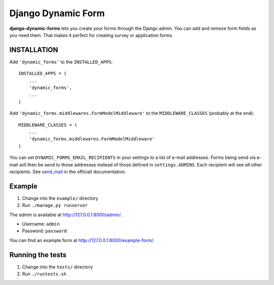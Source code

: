===================
Django Dynamic Form
===================

.. image:: https://badge.fury.io/py/django-dynamic-forms.png
   :target: https://badge.fury.io/py/django-dynamic-forms

.. image:: https://travis-ci.org/Markush2010/django-dynamic-forms.png
   :target: https://travis-ci.org/Markush2010/django-dynamic-forms

.. image:: https://coveralls.io/repos/Markush2010/django-dynamic-forms/badge.png
   :target: https://coveralls.io/r/Markush2010/django-dynamic-forms


**django-dynamic-forms** lets you create your forms through the Django admin.
You can add and remove form fields as you need them. That makes it perfect
for creating survey or application forms.


INSTALLATION
============

Add ``'dynamic_forms'`` to the ``INSTALLED_APPS``::

    INSTALLED_APPS = (
        ...
        'dynamic_forms',
        ...
    )

Add ``'dynamic_forms.middlewares.FormModelMiddleware'`` to the
``MIDDLEWARE_CLASSES`` (probably at the end)::

    MIDDLEWARE_CLASSES = (
        ...
        'dynamic_forms.middlewares.FormModelMiddleware'
    )

You can set ``DYNAMIC_FORMS_EMAIL_RECIPIENTS`` in your settings to a list of
e-mail addresses. Forms being send via e-mail will then be send to those
addresses instead of those defined in ``settings.ADMINS``. Each recipient will
see *all* other recipients. See `send_mail
<https://docs.djangoproject.com/en/stable/topics/email/#django.core.mail.send_mail>`_
in the officiall documentation.


Example
=======

1. Change into the ``example/`` directory
2. Run ``./manage.py runserver``

The *admin* is available at http://127.0.0.1:8000/admin/.

* Username: ``admin``
* Password: ``password``

You can find an example form at http://127.0.0.1:8000/example-form/.


Running the tests
=================

1. Change into the ``tests/`` directory
2. Run ``./runtests.sh``
